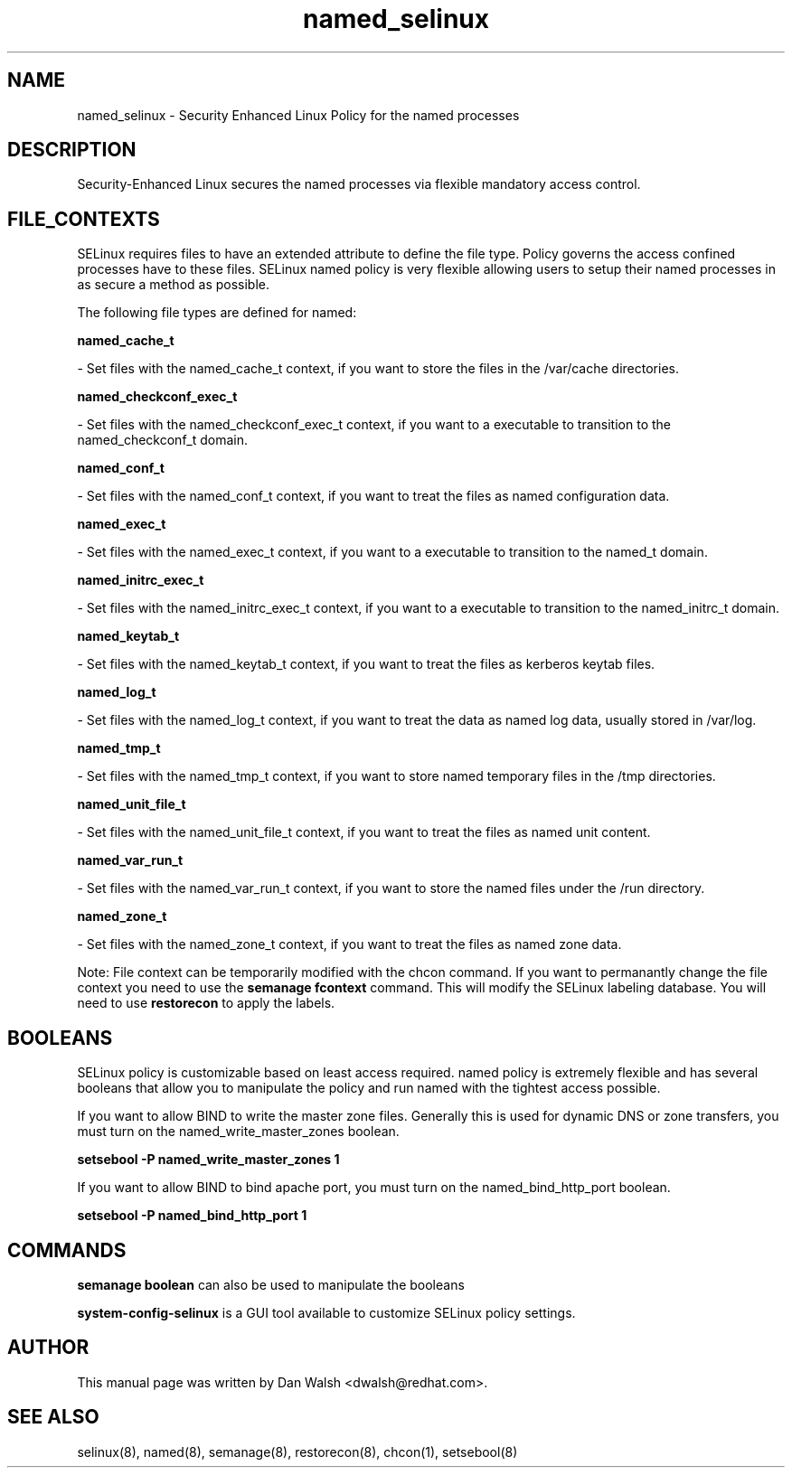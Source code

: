 .TH  "named_selinux"  "8"  "20 Feb 2012" "dwalsh@redhat.com" "named Selinux Policy documentation"
.SH "NAME"
named_selinux \- Security Enhanced Linux Policy for the named processes
.SH "DESCRIPTION"

Security-Enhanced Linux secures the named processes via flexible mandatory access
control.  
.SH FILE_CONTEXTS
SELinux requires files to have an extended attribute to define the file type. 
Policy governs the access confined processes have to these files. 
SELinux named policy is very flexible allowing users to setup their named processes in as secure a method as possible.
.PP 
The following file types are defined for named:


.EX
.B named_cache_t 
.EE

- Set files with the named_cache_t context, if you want to store the files in the /var/cache directories.


.EX
.B named_checkconf_exec_t 
.EE

- Set files with the named_checkconf_exec_t context, if you want to a executable to transition to the named_checkconf_t domain.


.EX
.B named_conf_t 
.EE

- Set files with the named_conf_t context, if you want to treat the files as named configuration data.


.EX
.B named_exec_t 
.EE

- Set files with the named_exec_t context, if you want to a executable to transition to the named_t domain.


.EX
.B named_initrc_exec_t 
.EE

- Set files with the named_initrc_exec_t context, if you want to a executable to transition to the named_initrc_t domain.


.EX
.B named_keytab_t 
.EE

- Set files with the named_keytab_t context, if you want to treat the files as kerberos keytab files.


.EX
.B named_log_t 
.EE

- Set files with the named_log_t context, if you want to treat the data as named log data, usually stored in /var/log.


.EX
.B named_tmp_t 
.EE

- Set files with the named_tmp_t context, if you want to store named temporary files in the /tmp directories.


.EX
.B named_unit_file_t 
.EE

- Set files with the named_unit_file_t context, if you want to treat the files as named unit content.


.EX
.B named_var_run_t 
.EE

- Set files with the named_var_run_t context, if you want to store the named files under the /run directory.


.EX
.B named_zone_t 
.EE

- Set files with the named_zone_t context, if you want to treat the files as named zone data.

Note: File context can be temporarily modified with the chcon command.  If you want to permanantly change the file context you need to use the 
.B semanage fcontext 
command.  This will modify the SELinux labeling database.  You will need to use
.B restorecon
to apply the labels.

.SH BOOLEANS
SELinux policy is customizable based on least access required.  named policy is extremely flexible and has several booleans that allow you to manipulate the policy and run named with the tightest access possible.


.PP
If you want to allow BIND to write the master zone files. Generally this is used for dynamic DNS or zone transfers, you must turn on the named_write_master_zones boolean.

.EX
.B setsebool -P named_write_master_zones 1
.EE

.PP
If you want to allow BIND to bind apache port, you must turn on the named_bind_http_port boolean.

.EX
.B setsebool -P named_bind_http_port 1
.EE

.SH "COMMANDS"

.B semanage boolean
can also be used to manipulate the booleans

.PP
.B system-config-selinux 
is a GUI tool available to customize SELinux policy settings.

.SH AUTHOR	
This manual page was written by Dan Walsh <dwalsh@redhat.com>.

.SH "SEE ALSO"
selinux(8), named(8), semanage(8), restorecon(8), chcon(1), setsebool(8)
